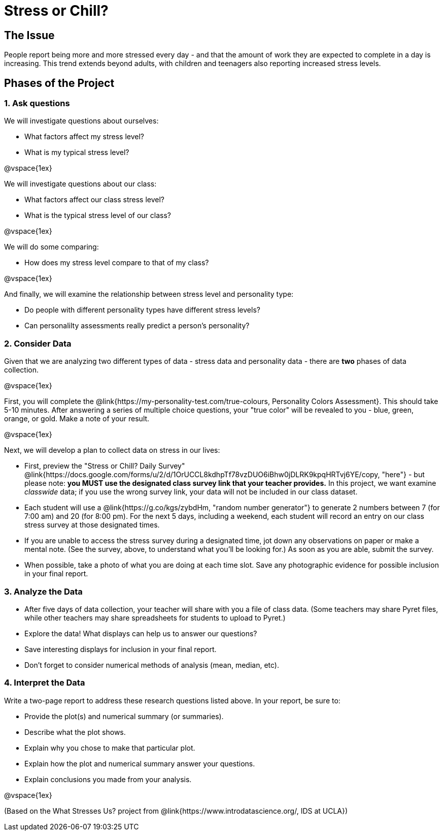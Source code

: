 [.canBeLongerThanaPage]
= Stress or Chill?

== The Issue

People report being more and more stressed every day - and that the amount of work they are expected to complete in a day is increasing. This trend extends beyond adults, with children and teenagers also reporting increased stress levels.

== Phases of the Project

=== 1. Ask questions

We will investigate questions about ourselves:

- What factors affect my stress level?
- What is my typical stress level?

@vspace{1ex}

We will investigate questions about our class:

- What factors affect our class stress level?
- What is the typical stress level of our class?

@vspace{1ex}

We will do some comparing:

- How does my stress level compare to that of my class?

@vspace{1ex}

And finally, we will examine the relationship between stress level and personality type:

- Do people with different personality types have different stress levels?
- Can personalilty assessments really predict a person's personality?

=== 2. Consider Data

Given that we are analyzing two different types of data - stress data and personality data - there are *two* phases of data collection.

@vspace{1ex}

First, you will complete the @link{https://my-personality-test.com/true-colours, Personality Colors Assessment}. This should take 5-10 minutes. After answering a series of multiple choice questions, your "true color" will be revealed to you - blue, green, orange, or gold. Make a note of your result.

@vspace{1ex}

Next, we will develop a plan to collect data on stress in our lives:

- First, preview the "Stress or Chill? Daily Survey" @link{https://docs.google.com/forms/u/2/d/1OrUCCL8kdhpTf78vzDUO6iBhw0jDLRK9kpqHRTvj6YE/copy, "here"} - but please note: *you MUST use the designated class survey link that your teacher provides.* In this project, we want examine _classwide_ data; if you use the wrong survey link, your data will not be included in our class dataset.

- Each student will use a @link{https://g.co/kgs/zybdHm, "random number generator"} to generate 2 numbers between 7 (for 7:00 am) and 20 (for 8:00 pm). For the next 5 days, including a weekend, each student will record an entry on our class stress survey at those designated times.

- If you are unable to access the stress survey during a designated time, jot down any observations on paper or make a mental note. (See the survey, above, to understand what you'll be looking for.) As soon as you are able, submit the survey.

- When possible, take a photo of what you are doing at each time slot. Save any photographic evidence for possible inclusion in your final report.

=== 3. Analyze the Data

- After five days of data collection, your teacher will share with you a file of class data. (Some teachers may share Pyret files, while other teachers may share spreadsheets for students to upload to Pyret.)
- Explore the data! What displays can help us to answer our questions?
- Save interesting displays for inclusion in your final report.
- Don't forget to consider numerical methods of analysis (mean, median, etc).

=== 4. Interpret the Data

Write a two-page report to address these research questions listed above. In your report, be sure to:

- Provide the plot(s) and numerical summary (or summaries).
- Describe what the plot shows.
- Explain why you chose to make that particular plot.
- Explain how the plot and numerical summary answer your questions.
- Explain conclusions you made from your analysis.

@vspace{1ex}

(Based on the What Stresses Us? project from @link{https://www.introdatascience.org/, IDS at UCLA})
